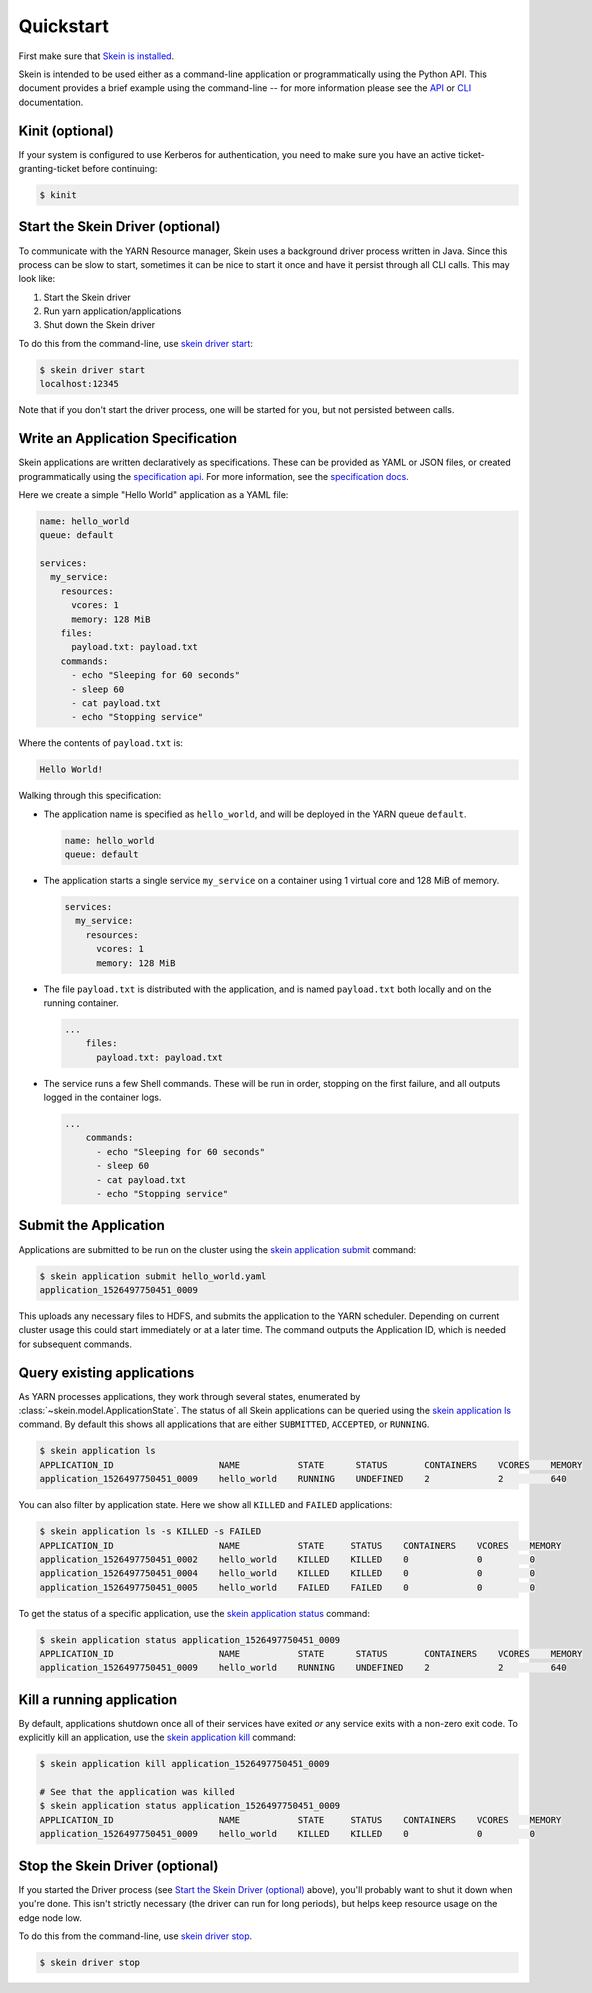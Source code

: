 Quickstart
==========

First make sure that `Skein is installed <index.html#installation>`__.

Skein is intended to be used either as a command-line application or
programmatically using the Python API. This document provides a brief example
using the command-line -- for more information please see the `API
<api.html>`__ or `CLI <cli.html>`__ documentation.


.. _quickstart-kinit:

Kinit (optional)
----------------

If your system is configured to use Kerberos for authentication, you need to
make sure you have an active ticket-granting-ticket before continuing:

.. code::

    $ kinit


.. _quickstart-skein-driver:


Start the Skein Driver (optional)
---------------------------------

To communicate with the YARN Resource manager, Skein uses a background driver
process written in Java. Since this process can be slow to start, sometimes it
can be nice to start it once and have it persist through all CLI calls. This
may look like:

1. Start the Skein driver
2. Run yarn application/applications
3. Shut down the Skein driver

To do this from the command-line, use `skein driver start
<cli.html#skein-driver-start>`__:

.. code::

    $ skein driver start
    localhost:12345

Note that if you don't start the driver process, one will be started for you,
but not persisted between calls.


Write an Application Specification
----------------------------------

Skein applications are written declaratively as specifications. These can be
provided as YAML or JSON files, or created programmatically using the
`specification api <api.html#application-specification>`__. For more
information, see the `specification docs <specification.html>`__.

Here we create a simple "Hello World" application as a YAML file:

.. code-block:: yaml

    name: hello_world
    queue: default

    services:
      my_service:
        resources:
          vcores: 1
          memory: 128 MiB
        files:
          payload.txt: payload.txt
        commands:
          - echo "Sleeping for 60 seconds"
          - sleep 60
          - cat payload.txt
          - echo "Stopping service"

Where the contents of ``payload.txt`` is:

.. code-block:: text

    Hello World!

Walking through this specification:

- The application name is specified as ``hello_world``, and will be deployed in
  the YARN queue ``default``.

  .. code-block:: yaml

     name: hello_world
     queue: default

- The application starts a single service ``my_service`` on a container using 1
  virtual core and 128 MiB of memory.

  .. code-block:: yaml

     services:
       my_service:
         resources:
           vcores: 1
           memory: 128 MiB


- The file ``payload.txt`` is distributed with the application, and is named
  ``payload.txt`` both locally and on the running container.

  .. code-block:: yaml

     ...
         files:
           payload.txt: payload.txt

- The service runs a few Shell commands. These will be run in order, stopping
  on the first failure, and all outputs logged in the container logs.

  .. code-block:: yaml

     ...
         commands:
           - echo "Sleeping for 60 seconds"
           - sleep 60
           - cat payload.txt
           - echo "Stopping service"


Submit the Application
----------------------

Applications are submitted to be run on the cluster using the `skein
application submit <cli.html#skein-application-submit>`__ command:

.. code::

    $ skein application submit hello_world.yaml
    application_1526497750451_0009

This uploads any necessary files to HDFS, and submits the application to the
YARN scheduler. Depending on current cluster usage this could start immediately
or at a later time. The command outputs the Application ID, which is needed for
subsequent commands.


Query existing applications
---------------------------

As YARN processes applications, they work through several states, enumerated by
:class:`~skein.model.ApplicationState`. The status of all Skein applications
can be queried using the `skein application ls
<cli.html#skein-application-ls>`__ command. By default this shows all
applications that are either ``SUBMITTED``, ``ACCEPTED``, or ``RUNNING``.

.. code::

    $ skein application ls
    APPLICATION_ID                    NAME           STATE      STATUS       CONTAINERS    VCORES    MEMORY
    application_1526497750451_0009    hello_world    RUNNING    UNDEFINED    2             2         640

You can also filter by application state. Here we show all ``KILLED`` and ``FAILED`` applications:

.. code::

    $ skein application ls -s KILLED -s FAILED
    APPLICATION_ID                    NAME           STATE     STATUS    CONTAINERS    VCORES    MEMORY
    application_1526497750451_0002    hello_world    KILLED    KILLED    0             0         0
    application_1526497750451_0004    hello_world    KILLED    KILLED    0             0         0
    application_1526497750451_0005    hello_world    FAILED    FAILED    0             0         0

To get the status of a specific application, use the `skein application status
<cli.html#skein-application-status>`__ command:

.. code::

    $ skein application status application_1526497750451_0009
    APPLICATION_ID                    NAME           STATE      STATUS       CONTAINERS    VCORES    MEMORY
    application_1526497750451_0009    hello_world    RUNNING    UNDEFINED    2             2         640


Kill a running application
--------------------------

By default, applications shutdown once all of their services have exited *or*
any service exits with a non-zero exit code. To explicitly kill an application,
use the `skein application kill <cli.html#skein-application-kill>`__ command:

.. code::

    $ skein application kill application_1526497750451_0009

    # See that the application was killed
    $ skein application status application_1526497750451_0009
    APPLICATION_ID                    NAME           STATE     STATUS    CONTAINERS    VCORES    MEMORY
    application_1526497750451_0009    hello_world    KILLED    KILLED    0             0         0


Stop the Skein Driver (optional)
--------------------------------

If you started the Driver process (see `Start the Skein Driver (optional)`_
above), you'll probably want to shut it down when you're done.  This isn't
strictly necessary (the driver can run for long periods), but helps keep
resource usage on the edge node low.

To do this from the command-line, use `skein driver stop
<cli.html#skein-driver-stop>`__.

.. code::

    $ skein driver stop
